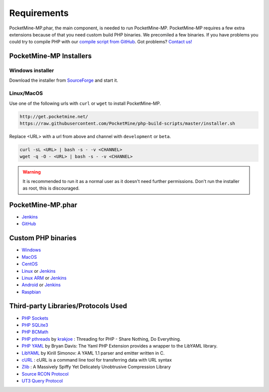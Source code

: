 .. _require:

Requirements
============
PocketMine-MP.phar, the main component, is needed to run PocketMine-MP. 
PocketMine-MP requires a few extra extensions because of that you need custom build PHP binaries. 
We precomiled a few binaries. 
If you have problems you could try to compile PHP with our `compile script from GitHub <https://github.com/PocketMine/php-build-scripts/blob/master/compile.sh>`_. 
Got problems? `Contact us! <http://pocketmine-mp.readthedocs.org/en/latest/intro.html#contact-and-support>`_

PocketMine-MP Installers
------------------------
Windows installer
+++++++++++++++++
Download the installer from `SourceForge <http://sourceforge.net/projects/pocketmine/files/windows/dev/>`_ and start it.

Linux/MacOS
+++++++++++
Use one of the following urls with ``curl`` or ``wget`` to install PocketMine-MP.

.. code-block:: sh

	http://get.pocketmine.net/
	https://raw.githubusercontent.com/PocketMine/php-build-scripts/master/installer.sh


Replace <URL> with a url from above and channel with ``development`` or ``beta``.

.. code-block:: sh

	curl -sL <URL> | bash -s - -v <CHANNEL>
	wget -q -O - <URL> | bash -s - -v <CHANNEL>


.. warning::

    It is recommended to run it as a normal user as it doesn't need further permissions.
    Don't run the installer as root, this is discouraged.


PocketMine-MP.phar
------------------
* `Jenkins <http://jenkins.pocketmine.net/job/PocketMine-MP/promotion/>`_
* `GitHub <https://github.com/PocketMine/PocketMine-MP/releases>`_

Custom PHP binaries
-------------------
* `Windows <PHP-Windows_>`_
* `MacOS <PHP-SourceForge_>`_
* `CentOS <PHP-SourceForge_>`_
* `Linux <PHP-SourceForge_>`_ or `Jenkins <PHP-Jenkins_>`_
* `Linux ARM <PHP-SourceForge_>`_ or `Jenkins <PHP-Jenkins_>`_
* `Android <PHP-SourceForge_>`_ or `Jenkins <PHP-Jenkins_>`_
* `Raspbian <PHP-SourceForge_>`_

Third-party Libraries/Protocols Used
------------------------------------
* `PHP Sockets <http://php.net/manual/en/book.sockets.php>`_
* `PHP SQLite3 <http://php.net/manual/en/book.sqlite3.php>`_
* `PHP BCMath <http://php.net/manual/en/book.bc.php>`_
* `PHP pthreads <http://pthreads.org/>`_  by `krakjoe <https://github.com/krakjoe>`_ : Threading for PHP - Share Nothing, Do Everything.
* `PHP YAML <https://code.google.com/p/php-yaml/>`_ by Bryan Davis: The Yaml PHP Extension provides a wrapper to the LibYAML library.
* `LibYAML <http://pyyaml.org/wiki/LibYAML>`_  by Kirill Simonov: A YAML 1.1 parser and emitter written in C.
* `cURL <http://curl.haxx.se/>`_ : cURL is a command line tool for transferring data with URL syntax
* `Zlib <http://www.zlib.net/>`_ : A Massively Spiffy Yet Delicately Unobtrusive Compression Library
* `Source RCON Protocol <https://developer.valvesoftware.com/wiki/Source_RCON_Protocol>`_
* `UT3 Query Protocol <http://wiki.unrealadmin.org/UT3_query_protocol>`_

.. _PHP-Windows: http://sourceforge.net/projects/pocketmine/files/windows/dev/
.. _PHP-SourceForge: http://sourceforge.net/projects/pocketmine/files/builds/
.. _PHP-Jenkins: http://jenkins.pocketmine.net/
.. _PM-Stable: https://github.com/PocketMine/PocketMine-MP/releases
.. _PM-Dev: http://jenkins.pocketmine.net/job/PocketMine-MP/
